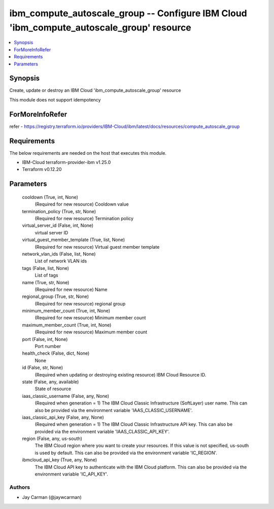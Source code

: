 
ibm_compute_autoscale_group -- Configure IBM Cloud 'ibm_compute_autoscale_group' resource
=========================================================================================

.. contents::
   :local:
   :depth: 1


Synopsis
--------

Create, update or destroy an IBM Cloud 'ibm_compute_autoscale_group' resource

This module does not support idempotency


ForMoreInfoRefer
----------------
refer - https://registry.terraform.io/providers/IBM-Cloud/ibm/latest/docs/resources/compute_autoscale_group

Requirements
------------
The below requirements are needed on the host that executes this module.

- IBM-Cloud terraform-provider-ibm v1.25.0
- Terraform v0.12.20



Parameters
----------

  cooldown (True, int, None)
    (Required for new resource) Cooldown value


  termination_policy (True, str, None)
    (Required for new resource) Termination policy


  virtual_server_id (False, int, None)
    virtual server ID


  virtual_guest_member_template (True, list, None)
    (Required for new resource) Virtual guest member template


  network_vlan_ids (False, list, None)
    List of network VLAN ids


  tags (False, list, None)
    List of tags


  name (True, str, None)
    (Required for new resource) Name


  regional_group (True, str, None)
    (Required for new resource) regional group


  minimum_member_count (True, int, None)
    (Required for new resource) Minimum member count


  maximum_member_count (True, int, None)
    (Required for new resource) Maximum member count


  port (False, int, None)
    Port number


  health_check (False, dict, None)
    None


  id (False, str, None)
    (Required when updating or destroying existing resource) IBM Cloud Resource ID.


  state (False, any, available)
    State of resource


  iaas_classic_username (False, any, None)
    (Required when generation = 1) The IBM Cloud Classic Infrastructure (SoftLayer) user name. This can also be provided via the environment variable 'IAAS_CLASSIC_USERNAME'.


  iaas_classic_api_key (False, any, None)
    (Required when generation = 1) The IBM Cloud Classic Infrastructure API key. This can also be provided via the environment variable 'IAAS_CLASSIC_API_KEY'.


  region (False, any, us-south)
    The IBM Cloud region where you want to create your resources. If this value is not specified, us-south is used by default. This can also be provided via the environment variable 'IC_REGION'.


  ibmcloud_api_key (True, any, None)
    The IBM Cloud API key to authenticate with the IBM Cloud platform. This can also be provided via the environment variable 'IC_API_KEY'.













Authors
~~~~~~~

- Jay Carman (@jaywcarman)

